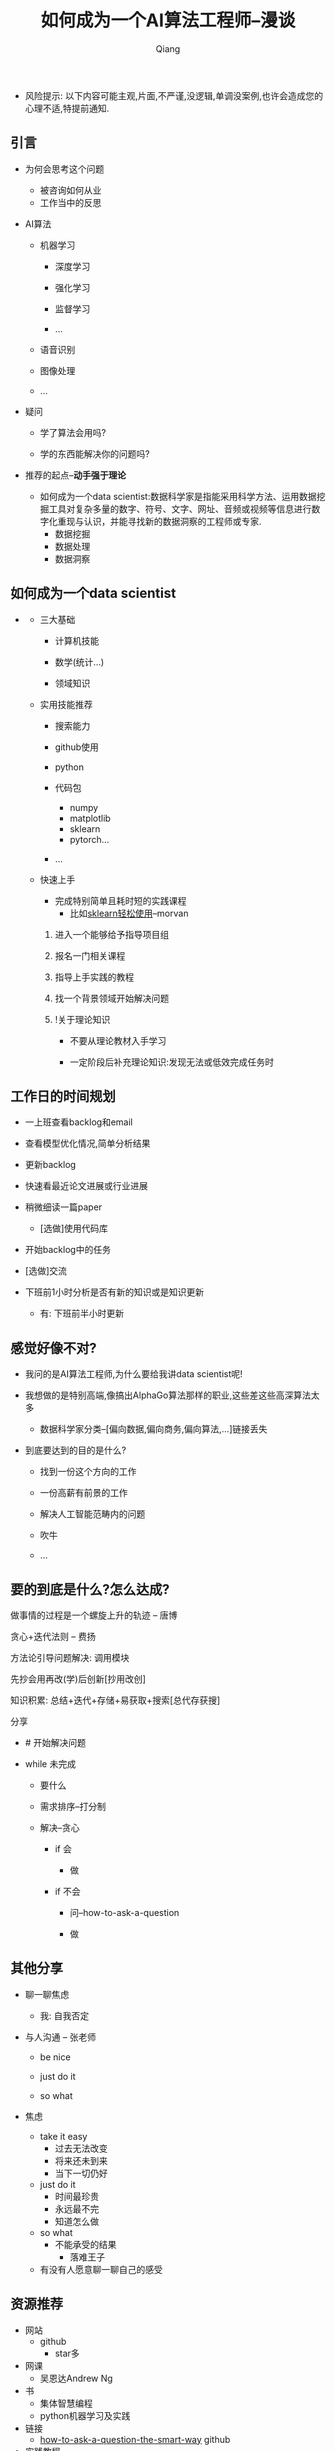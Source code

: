 #+title:如何成为一个AI算法工程师--漫谈
#+author:Qiang

- 风险提示: 以下内容可能主观,片面,不严谨,没逻辑,单调没案例,也许会造成您的心理不适,特提前通知.

** 引言

   - 为何会思考这个问题
     - 被咨询如何从业
     - 工作当中的反思

   - AI算法
     - 机器学习
       - 深度学习

       - 强化学习
       - 监督学习
       - ...

     - 语音识别

     - 图像处理

     - ...

   - 疑问

     - 学了算法会用吗?

     - 学的东西能解决你的问题吗?

   - 推荐的起点--*动手强于理论*

     - 如何成为一个data scientist:数据科学家是指能采用科学方法、运用数据挖掘工具对复杂多量的数字、符号、文字、网址、音频或视频等信息进行数字化重现与认识，并能寻找新的数据洞察的工程师或专家.
       - 数据挖掘
       - 数据处理
       - 数据洞察

** 如何成为一个data scientist

#+CAPTION: 数据科学韦恩图
#+ATTR_HTML: :width 50%
#+ATTR_ORG: :width 100
#+ATTR_latex: :width 200
   - [[./Drew_Conway.png]]

     - 三大基础

       - 计算机技能

       - 数学(统计...)

       - 领域知识

     - 实用技能推荐

       - 搜索能力

       - github使用

       - python

       - 代码包
         - numpy
         - matplotlib
         - sklearn
         - pytorch...

       - ...

     - 快速上手

       - 完成特别简单且耗时短的实践课程
         - 比如[[https://morvanzhou.github.io/tutorials/machine-learning/sklearn/][sklearn轻松使用]]--morvan

       1. 进入一个能够给予指导项目组

       2. 报名一门相关课程

       3. 指导上手实践的教程

       4. 找一个背景领域开始解决问题

       5. !关于理论知识

          - 不要从理论教材入手学习

          - 一定阶段后补充理论知识:发现无法或低效完成任务时


** 工作日的时间规划

  - 一上班查看backlog和email

  - 查看模型优化情况,简单分析结果

  - 更新backlog

  - 快速看最近论文进展或行业进展

  - 稍微细读一篇paper
    - [选做]使用代码库

  - 开始backlog中的任务

  - [选做]交流

  - 下班前1小时分析是否有新的知识或是知识更新

     - 有: 下班前半小时更新


** 感觉好像不对?

   - 我问的是AI算法工程师,为什么要给我讲data scientist呢!

   - 我想做的是特别高端,像搞出AlphaGo算法那样的职业,这些差这些高深算法太多

     - 数据科学家分类--[偏向数据,偏向商务,偏向算法,...]链接丢失

   - 到底要达到的目的是什么?

     - 找到一份这个方向的工作

     - 一份高薪有前景的工作

     - 解决人工智能范畴内的问题

     - 吹牛

     - ...


** 要的到底是什么?怎么达成?

   做事情的过程是一个螺旋上升的轨迹 -- 唐博

   贪心+迭代法则 -- 费扬

   方法论引导问题解决: 调用模块

   先抄会用再改(学)后创新[抄用改创]

   知识积累: 总结+迭代+存储+易获取+搜索[总代存获搜]

   分享


   - # 开始解决问题

   - while 未完成

     - 要什么

     - 需求排序--打分制

     - 解决--贪心

       - if 会

         - 做

       - if 不会

         - 问--how-to-ask-a-question

         - 做


** 其他分享

   - 聊一聊焦虑
     - 我: 自我否定


   - 与人沟通 -- 张老师

     - be nice

     - just do it

     - so what

   - 焦虑

     - take it easy
       - 过去无法改变
       - 将来还未到来
       - 当下一切仍好

     - just do it
       - 时间最珍贵
       - 永远最不完
       - 知道怎么做

     - so what
       - 不能承受的结果
         - 落难王子

    - 有没有人愿意聊一聊自己的感受


** 资源推荐

- 网站
  - github
    - star多

- 网课
  - 吴恩达Andrew Ng

- 书
  - 集体智慧编程
  - python机器学习及实践

- 链接
  - [[https://github.com/ryanhanwu/How-To-Ask-Questions-The-Smart-Way][how-to-ask-a-question-the-smart-way]] github

- 实践教程
  - morvan

